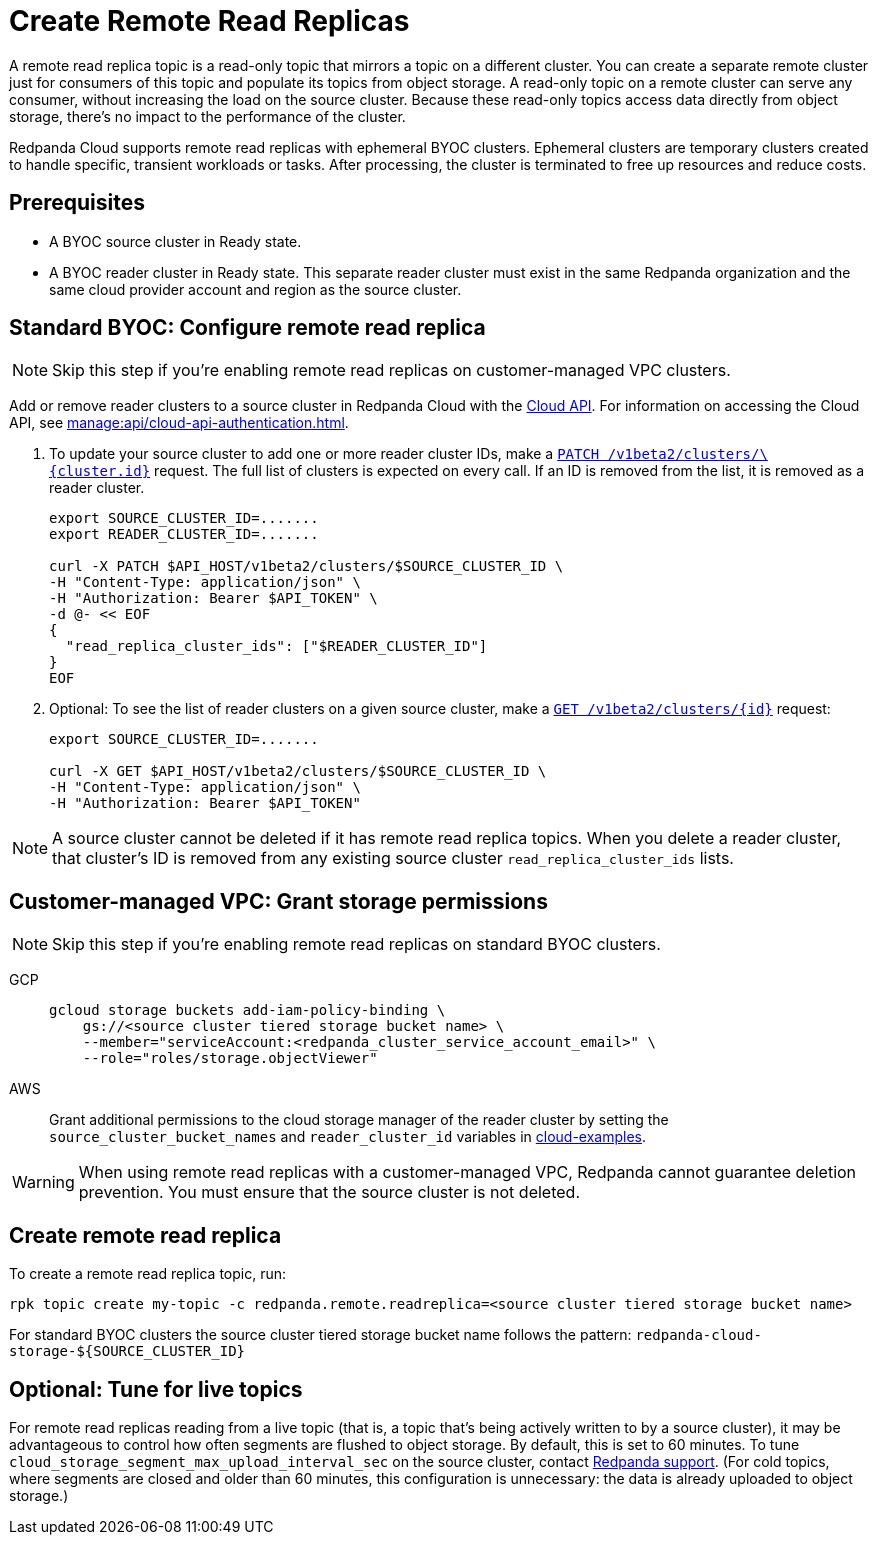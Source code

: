 = Create Remote Read Replicas
:description: Learn how to create a remote read replica topic, which is a read-only topic that mirrors a topic on a different cluster.
:page-aliases: deploy:deployment-option/cloud/remote-read-replicas.adoc
:page-beta: true

A remote read replica topic is a read-only topic that mirrors a topic on a different cluster. You can create a separate remote cluster just for consumers of this topic and populate its topics from object storage. A read-only topic on a remote cluster can serve any consumer, without increasing the load on the source cluster. Because these read-only topics access data directly from object storage, there's no impact to the performance of the cluster.

Redpanda Cloud supports remote read replicas with ephemeral BYOC clusters. Ephemeral clusters are temporary clusters created to handle specific, transient workloads or tasks. After processing, the cluster is terminated to free up resources and reduce costs.

== Prerequisites

* A BYOC source cluster in Ready state.
* A BYOC reader cluster in Ready state. This separate reader cluster must exist in the same Redpanda organization and the same cloud provider account and region as the source cluster.

== Standard BYOC: Configure remote read replica

[NOTE]
====
Skip this step if you're enabling remote read replicas on customer-managed VPC clusters.

====

Add or remove reader clusters to a source cluster in Redpanda Cloud with the xref:api:ROOT:cloud-api.adoc[Cloud API]. For information on accessing the Cloud API, see xref:manage:api/cloud-api-authentication.adoc[].

. To update your source cluster to add one or more reader cluster IDs, make a xref:api:ROOT:cloud-api.adoc#patch-/v1beta2/clusters/-cluster.id-[`PATCH /v1beta2/clusters/\{cluster.id}`] request. The full list of clusters is expected on every call. If an ID is removed from the list, it is removed as a reader cluster.
+
```bash
export SOURCE_CLUSTER_ID=.......
export READER_CLUSTER_ID=.......

curl -X PATCH $API_HOST/v1beta2/clusters/$SOURCE_CLUSTER_ID \
-H "Content-Type: application/json" \
-H "Authorization: Bearer $API_TOKEN" \
-d @- << EOF 
{
  "read_replica_cluster_ids": ["$READER_CLUSTER_ID"] 
}
EOF
```

. Optional: To see the list of reader clusters on a given source cluster, make a xref:api:ROOT:cloud-api.adoc#get-/v1beta2/clusters/-id-[`GET /v1beta2/clusters/\{id}`] request:
+
```bash
export SOURCE_CLUSTER_ID=.......

curl -X GET $API_HOST/v1beta2/clusters/$SOURCE_CLUSTER_ID \
-H "Content-Type: application/json" \
-H "Authorization: Bearer $API_TOKEN"
```

[NOTE]
====
A source cluster cannot be deleted if it has remote read replica topics. When you delete a reader cluster, that cluster's ID is removed from any existing source cluster `read_replica_cluster_ids` lists.

====

== Customer-managed VPC: Grant storage permissions

[NOTE]
====
Skip this step if you're enabling remote read replicas on standard BYOC clusters.

====

[tabs]
======
GCP::
+
--

```bash
gcloud storage buckets add-iam-policy-binding \
    gs://<source cluster tiered storage bucket name> \
    --member="serviceAccount:<redpanda_cluster_service_account_email>" \
    --role="roles/storage.objectViewer"
```

--
AWS::
+
--

Grant additional permissions to the cloud storage manager of the reader cluster by setting the `source_cluster_bucket_names`
and `reader_cluster_id` variables in https://github.com/redpanda-data/cloud-examples/blob/main/customer-managed/aws/terraform/variables.tf[cloud-examples].

--
======

[WARNING]
====
When using remote read replicas with a customer-managed VPC, Redpanda cannot guarantee deletion prevention. You must ensure that the source cluster is not deleted.

====

== Create remote read replica

To create a remote read replica topic, run:

```bash
rpk topic create my-topic -c redpanda.remote.readreplica=<source cluster tiered storage bucket name>
```

For standard BYOC clusters the source cluster tiered storage bucket name follows the pattern: `redpanda-cloud-storage-${SOURCE_CLUSTER_ID}`

== Optional: Tune for live topics

For remote read replicas reading from a live topic (that is, a topic that's being actively written to by a source cluster), it may be advantageous to control how often segments are flushed to object storage. By default, this is set to 60 minutes. To tune `cloud_storage_segment_max_upload_interval_sec` on the source cluster, contact https://support.redpanda.com/hc/en-us/requests/new[Redpanda support^]. (For cold topics, where segments are closed and older than 60 minutes, this configuration is unnecessary: the data is already uploaded to object storage.)
